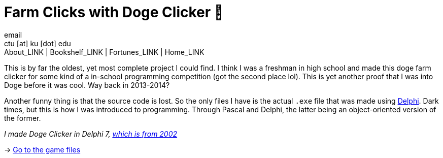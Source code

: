 = Farm Clicks with Doge Clicker 🐶
email <ctu [at] ku [dot] edu>
About_LINK | Bookshelf_LINK | Fortunes_LINK | Home_LINK
:toc: preamble
:toclevels: 4
:toc-title: Table of Adventures ⛵
:nofooter:
:experimental:
:figure-caption:

This is by far the oldest, yet most complete project I could find. I
think I was a freshman in high school and made this doge farm clicker
for some kind of a in-school programming competition (got the second
place lol). This is yet another proof that I was into Doge before it was
cool. Way back in 2013-2014?

Another funny thing is that the source code is lost. So the only files I
have is the actual `.exe` file that was made using
https://en.wikipedia.org/wiki/Delphi_(software)[Delphi]. Dark times, but
this is how I was introduced to programming. Through Pascal and Delphi,
the latter being an object-oriented version of the former.

_I made Doge Clicker in Delphi 7,
https://delphi.embarcadero.com/project/delphi-7/[which is from 2002]_

-> https://github.com/thecsw/Doge-Clicker[Go to the game files]
